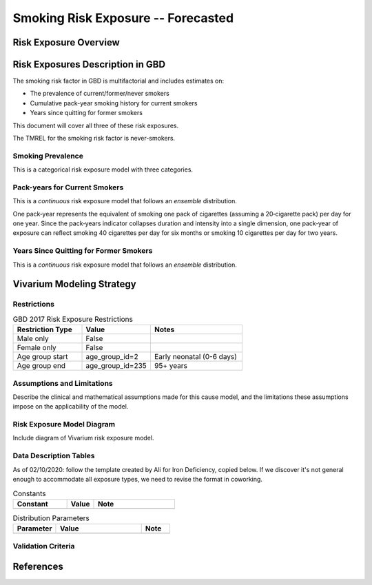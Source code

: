 .. _2017_risk_exposure_smoking_forecasted:

======================================
Smoking Risk Exposure -- Forecasted
======================================


Risk Exposure Overview
----------------------

.. todo::

  Risk exposure overview


Risk Exposures Description in GBD
---------------------------------

The smoking risk factor in GBD is multifactorial and includes estimates on:

- The prevalence of current/former/never smokers 
- Cumulative pack-year smoking history for current smokers 
- Years since quitting for former smokers

This document will cover all three of these risk exposures. 

The TMREL for the smoking risk factor is never-smokers.

Smoking Prevalence
++++++++++++++++++

This is a categorical risk exposure model with three categories.

Pack-years for Current Smokers
++++++++++++++++++++++++++++++

This is a *continuous* risk exposure model that follows an *ensemble* distribution.

One pack‐year represents the equivalent of smoking one pack of cigarettes (assuming a 20‐cigarette pack) per day for one year. Since the pack‐years indicator collapses duration and intensity into a single dimension, one pack‐year of exposure can reflect smoking 40 cigarettes per day for six months or smoking 10 cigarettes per day for two years.

Years Since Quitting for Former Smokers
+++++++++++++++++++++++++++++++++++++++

This is a *continuous* risk exposure model that follows an *ensemble* distribution.

Vivarium Modeling Strategy
--------------------------

.. todo::

  Detail vivarium modeling strategy

    Note: prevalence of smoking is forcasted as well as pack-years for current smokers

    Years since quitting will be used for initialization only

    Pack-year smoking history exposure will be assigned to former smokers by looking up the pack-year history among current smokers in the year that they quit (assumption/limitation of model; potential error here should be investigated)


Restrictions
++++++++++++

.. list-table:: GBD 2017 Risk Exposure Restrictions
   :widths: 15 15 20
   :header-rows: 1

   * - Restriction Type
     - Value
     - Notes
   * - Male only
     - False
     - 
   * - Female only
     - False
     - 
   * - Age group start
     - age_group_id=2
     - Early neonatal (0-6 days)
   * - Age group end
     - age_group_id=235
     - 95+ years

Assumptions and Limitations
+++++++++++++++++++++++++++

Describe the clinical and mathematical assumptions made for this cause model,
and the limitations these assumptions impose on the applicability of the
model.

Risk Exposure Model Diagram
++++++++++++++++++++++

Include diagram of Vivarium risk exposure model.

Data Description Tables
+++++++++++++++++++++++

As of 02/10/2020: follow the template created by Ali for Iron Deficiency, copied 
below. If we discover it's not general enough to accommodate all exposure types,
we need to revise the format in coworking. 

.. list-table:: Constants 
	:widths: 10, 5, 15
	:header-rows: 1

	* - Constant
	  - Value
	  - Note
	* - 
	  - 
	  - 

.. list-table:: Distribution Parameters
	:widths: 15, 30, 10
	:header-rows: 1

	* - Parameter
	  - Value
	  - Note
	* - 
	  - 
	  -

Validation Criteria
+++++++++++++++++++

..	todo::
	Fill in directives for this section

References
----------